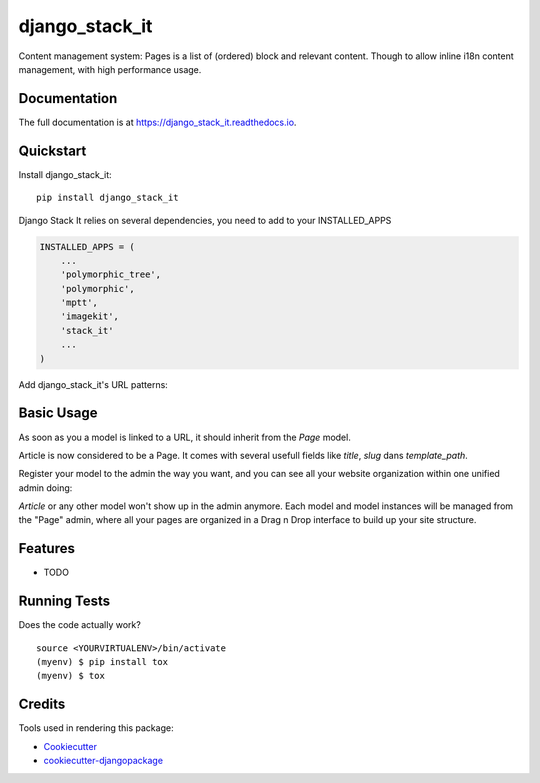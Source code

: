 =============================
django_stack_it
=============================

.. image:: https://badge.fury.io/py/django_stack_it.svg
    :target: https://badge.fury.io/py/django_stack_it

.. image:: https://travis-ci.org/jufik/django_stack_it.svg?branch=master
    :target: https://travis-ci.org/jufik/django_stack_it

.. image:: https://codecov.io/gh/jufik/django_stack_it/branch/master/graph/badge.svg
    :target: https://codecov.io/gh/jufik/django_stack_it

Content management system: Pages is a list of (ordered) block and relevant content. Though to allow inline i18n content management, with high performance usage.

Documentation
-------------

The full documentation is at https://django_stack_it.readthedocs.io.

Quickstart
----------

Install django_stack_it::

    pip install django_stack_it

Django Stack It relies on several dependencies, you need to add to your INSTALLED_APPS

.. code-block:: python

    INSTALLED_APPS = (
        ...
        'polymorphic_tree',
        'polymorphic',
        'mptt',
        'imagekit',
        'stack_it'
        ...
    )
    
Add django_stack_it's URL patterns:

.. code-block:: python
    urlpatterns = [
        ...
        path(r'^', include('stack_it.urls')),
        ...
    ]
    
Basic Usage
----------
As soon as you a model is linked to a URL, it should inherit from the `Page` model.

.. code-block:: python
    from stack_it.models import Page

    class Article(Page):
        """
        Your model here
        """
        ....
Article is now considered to be a Page.
It comes with several usefull fields like `title`, `slug` dans `template_path`.

Register your model to the admin the way you want, 
and you can see all your website organization within one unified admin doing:

.. code-block:: python
    from stack_it.admin import PageAdmin as BasePageAdmin
    from stack_it.models import Page
    from blog.models import Article
    
    class PageAdmin(BasePageAdmin):
        base_model = Page
        child_models = (
            ...Your inherited model here,
            Article,
            ...
        )
     admin.site.register(Page, PageAdmin)

`Article` or any other model won't show up in the admin anymore.
Each model and model instances will be managed from the "Page" admin,
where all your pages are organized in a Drag n Drop interface to build up your site structure.

    
Features
--------

* TODO

Running Tests
-------------

Does the code actually work?

::

    source <YOURVIRTUALENV>/bin/activate
    (myenv) $ pip install tox
    (myenv) $ tox

Credits
-------

Tools used in rendering this package:

*  Cookiecutter_
*  `cookiecutter-djangopackage`_

.. _Cookiecutter: https://github.com/audreyr/cookiecutter
.. _`cookiecutter-djangopackage`: https://github.com/pydanny/cookiecutter-djangopackage
